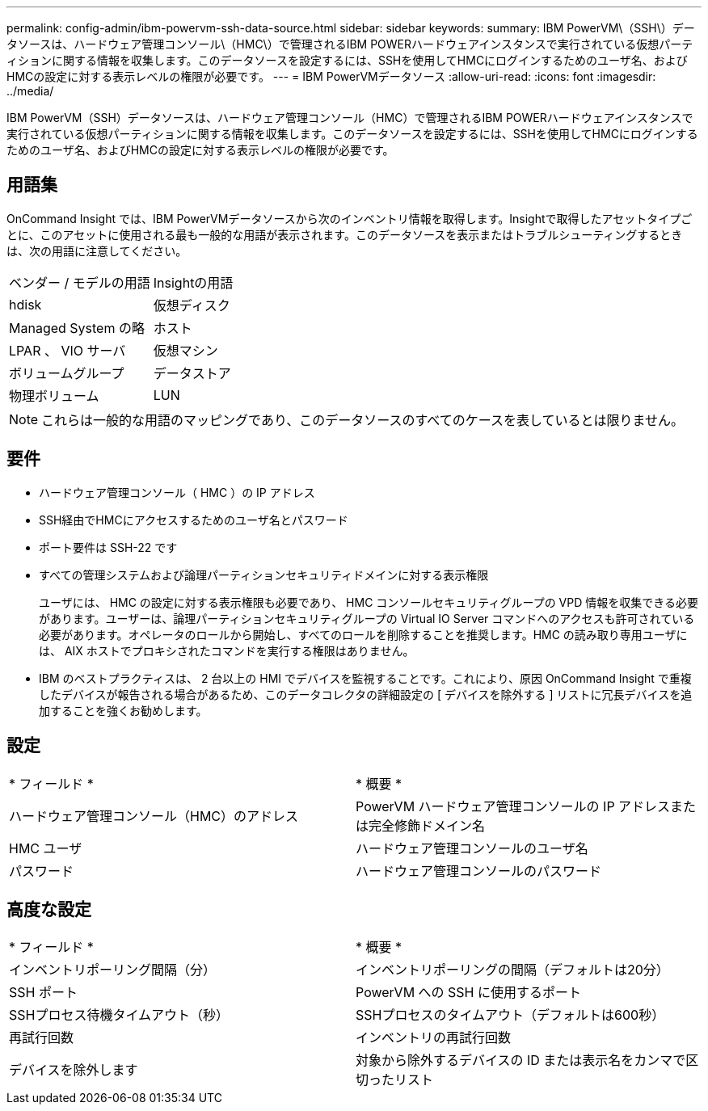 ---
permalink: config-admin/ibm-powervm-ssh-data-source.html 
sidebar: sidebar 
keywords:  
summary: IBM PowerVM\（SSH\）データソースは、ハードウェア管理コンソール\（HMC\）で管理されるIBM POWERハードウェアインスタンスで実行されている仮想パーティションに関する情報を収集します。このデータソースを設定するには、SSHを使用してHMCにログインするためのユーザ名、およびHMCの設定に対する表示レベルの権限が必要です。 
---
= IBM PowerVMデータソース
:allow-uri-read: 
:icons: font
:imagesdir: ../media/


[role="lead"]
IBM PowerVM（SSH）データソースは、ハードウェア管理コンソール（HMC）で管理されるIBM POWERハードウェアインスタンスで実行されている仮想パーティションに関する情報を収集します。このデータソースを設定するには、SSHを使用してHMCにログインするためのユーザ名、およびHMCの設定に対する表示レベルの権限が必要です。



== 用語集

OnCommand Insight では、IBM PowerVMデータソースから次のインベントリ情報を取得します。Insightで取得したアセットタイプごとに、このアセットに使用される最も一般的な用語が表示されます。このデータソースを表示またはトラブルシューティングするときは、次の用語に注意してください。

|===


| ベンダー / モデルの用語 | Insightの用語 


 a| 
hdisk
 a| 
仮想ディスク



 a| 
Managed System の略
 a| 
ホスト



 a| 
LPAR 、 VIO サーバ
 a| 
仮想マシン



 a| 
ボリュームグループ
 a| 
データストア



 a| 
物理ボリューム
 a| 
LUN

|===
[NOTE]
====
これらは一般的な用語のマッピングであり、このデータソースのすべてのケースを表しているとは限りません。

====


== 要件

* ハードウェア管理コンソール（ HMC ）の IP アドレス
* SSH経由でHMCにアクセスするためのユーザ名とパスワード
* ポート要件は SSH-22 です
* すべての管理システムおよび論理パーティションセキュリティドメインに対する表示権限
+
ユーザには、 HMC の設定に対する表示権限も必要であり、 HMC コンソールセキュリティグループの VPD 情報を収集できる必要があります。ユーザーは、論理パーティションセキュリティグループの Virtual IO Server コマンドへのアクセスも許可されている必要があります。オペレータのロールから開始し、すべてのロールを削除することを推奨します。HMC の読み取り専用ユーザには、 AIX ホストでプロキシされたコマンドを実行する権限はありません。

* IBM のベストプラクティスは、 2 台以上の HMI でデバイスを監視することです。これにより、原因 OnCommand Insight で重複したデバイスが報告される場合があるため、このデータコレクタの詳細設定の [ デバイスを除外する ] リストに冗長デバイスを追加することを強くお勧めします。




== 設定

|===


| * フィールド * | * 概要 * 


 a| 
ハードウェア管理コンソール（HMC）のアドレス
 a| 
PowerVM ハードウェア管理コンソールの IP アドレスまたは完全修飾ドメイン名



 a| 
HMC ユーザ
 a| 
ハードウェア管理コンソールのユーザ名



 a| 
パスワード
 a| 
ハードウェア管理コンソールのパスワード

|===


== 高度な設定

|===


| * フィールド * | * 概要 * 


 a| 
インベントリポーリング間隔（分）
 a| 
インベントリポーリングの間隔（デフォルトは20分）



 a| 
SSH ポート
 a| 
PowerVM への SSH に使用するポート



 a| 
SSHプロセス待機タイムアウト（秒）
 a| 
SSHプロセスのタイムアウト（デフォルトは600秒）



 a| 
再試行回数
 a| 
インベントリの再試行回数



 a| 
デバイスを除外します
 a| 
対象から除外するデバイスの ID または表示名をカンマで区切ったリスト

|===